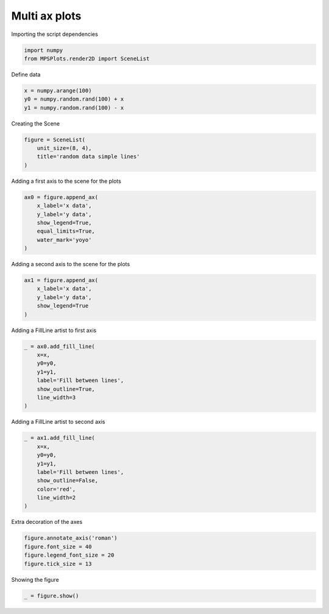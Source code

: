 
.. DO NOT EDIT.
.. THIS FILE WAS AUTOMATICALLY GENERATED BY SPHINX-GALLERY.
.. TO MAKE CHANGES, EDIT THE SOURCE PYTHON FILE:
.. "gallery/plot_multi_axes.py"
.. LINE NUMBERS ARE GIVEN BELOW.

.. only:: html

    .. note::
        :class: sphx-glr-download-link-note

        :ref:`Go to the end <sphx_glr_download_gallery_plot_multi_axes.py>`
        to download the full example code

.. rst-class:: sphx-glr-example-title

.. _sphx_glr_gallery_plot_multi_axes.py:


Multi ax plots
~~~~~~~~~~~~~~

.. GENERATED FROM PYTHON SOURCE LINES 7-8

Importing the script dependencies

.. GENERATED FROM PYTHON SOURCE LINES 8-11

.. code-block:: python3

    import numpy
    from MPSPlots.render2D import SceneList








.. GENERATED FROM PYTHON SOURCE LINES 12-13

Define data

.. GENERATED FROM PYTHON SOURCE LINES 13-17

.. code-block:: python3

    x = numpy.arange(100)
    y0 = numpy.random.rand(100) + x
    y1 = numpy.random.rand(100) - x








.. GENERATED FROM PYTHON SOURCE LINES 18-19

Creating the Scene

.. GENERATED FROM PYTHON SOURCE LINES 19-24

.. code-block:: python3

    figure = SceneList(
        unit_size=(8, 4),
        title='random data simple lines'
    )








.. GENERATED FROM PYTHON SOURCE LINES 25-26

Adding a first axis to the scene for the plots

.. GENERATED FROM PYTHON SOURCE LINES 26-34

.. code-block:: python3

    ax0 = figure.append_ax(
        x_label='x data',
        y_label='y data',
        show_legend=True,
        equal_limits=True,
        water_mark='yoyo'
    )








.. GENERATED FROM PYTHON SOURCE LINES 35-36

Adding a second axis to the scene for the plots

.. GENERATED FROM PYTHON SOURCE LINES 36-42

.. code-block:: python3

    ax1 = figure.append_ax(
        x_label='x data',
        y_label='y data',
        show_legend=True
    )








.. GENERATED FROM PYTHON SOURCE LINES 43-44

Adding a FillLine artist to first axis

.. GENERATED FROM PYTHON SOURCE LINES 44-53

.. code-block:: python3

    _ = ax0.add_fill_line(
        x=x,
        y0=y0,
        y1=y1,
        label='Fill between lines',
        show_outline=True,
        line_width=3
    )








.. GENERATED FROM PYTHON SOURCE LINES 54-55

Adding a FillLine artist to second axis

.. GENERATED FROM PYTHON SOURCE LINES 55-65

.. code-block:: python3

    _ = ax1.add_fill_line(
        x=x,
        y0=y0,
        y1=y1,
        label='Fill between lines',
        show_outline=False,
        color='red',
        line_width=2
    )








.. GENERATED FROM PYTHON SOURCE LINES 66-67

Extra decoration of the axes

.. GENERATED FROM PYTHON SOURCE LINES 67-72

.. code-block:: python3

    figure.annotate_axis('roman')
    figure.font_size = 40
    figure.legend_font_size = 20
    figure.tick_size = 13








.. GENERATED FROM PYTHON SOURCE LINES 73-74

Showing the figure

.. GENERATED FROM PYTHON SOURCE LINES 74-75

.. code-block:: python3

    _ = figure.show()



.. image-sg:: /gallery/images/sphx_glr_plot_multi_axes_001.png
   :alt: random data simple lines
   :srcset: /gallery/images/sphx_glr_plot_multi_axes_001.png
   :class: sphx-glr-single-img






.. rst-class:: sphx-glr-timing

   **Total running time of the script:** (0 minutes 0.114 seconds)


.. _sphx_glr_download_gallery_plot_multi_axes.py:

.. only:: html

  .. container:: sphx-glr-footer sphx-glr-footer-example




    .. container:: sphx-glr-download sphx-glr-download-python

      :download:`Download Python source code: plot_multi_axes.py <plot_multi_axes.py>`

    .. container:: sphx-glr-download sphx-glr-download-jupyter

      :download:`Download Jupyter notebook: plot_multi_axes.ipynb <plot_multi_axes.ipynb>`


.. only:: html

 .. rst-class:: sphx-glr-signature

    `Gallery generated by Sphinx-Gallery <https://sphinx-gallery.github.io>`_
